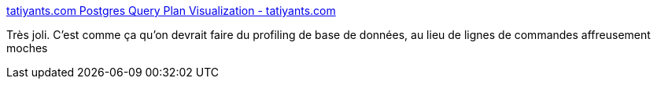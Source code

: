 :jbake-type: post
:jbake-status: published
:jbake-title: tatiyants.com Postgres Query Plan Visualization - tatiyants.com
:jbake-tags: programming,database,postgres,profiling,_mois_janv.,_année_2016
:jbake-date: 2016-01-28
:jbake-depth: ../
:jbake-uri: shaarli/1453985583000.adoc
:jbake-source: https://nicolas-delsaux.hd.free.fr/Shaarli?searchterm=http%3A%2F%2Ftatiyants.com%2Fpostgres-query-plan-visualization%2F&searchtags=programming+database+postgres+profiling+_mois_janv.+_ann%C3%A9e_2016
:jbake-style: shaarli

http://tatiyants.com/postgres-query-plan-visualization/[tatiyants.com Postgres Query Plan Visualization - tatiyants.com]

Très joli. C'est comme ça qu'on devrait faire du profiling de base de données, au lieu de lignes de commandes affreusement moches
